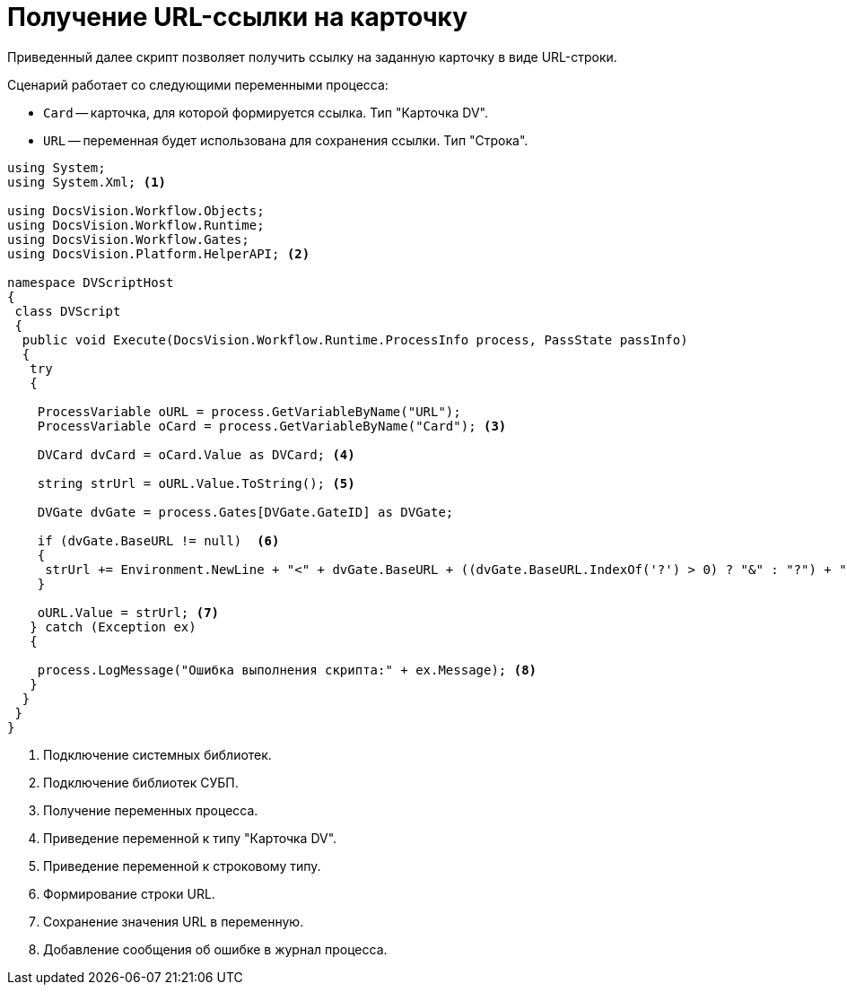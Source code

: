 = Получение URL-ссылки на карточку

Приведенный далее скрипт позволяет получить ссылку на заданную карточку в виде URL-строки.

.Сценарий работает со следующими переменными процесса:
* `Card` -- карточка, для которой формируется ссылка. Тип "Карточка DV".
* `URL` -- переменная будет использована для сохранения ссылки. Тип "Строка".

[source,csharp]
----
using System;
using System.Xml; <.>

using DocsVision.Workflow.Objects;
using DocsVision.Workflow.Runtime;
using DocsVision.Workflow.Gates;
using DocsVision.Platform.HelperAPI; <.>

namespace DVScriptHost
{
 class DVScript
 {
  public void Execute(DocsVision.Workflow.Runtime.ProcessInfo process, PassState passInfo)
  {
   try
   {

    ProcessVariable oURL = process.GetVariableByName("URL");
    ProcessVariable oCard = process.GetVariableByName("Card"); <.>
      
    DVCard dvCard = oCard.Value as DVCard; <.>
        
    string strUrl = oURL.Value.ToString(); <.>

    DVGate dvGate = process.Gates[DVGate.GateID] as DVGate;
       
    if (dvGate.BaseURL != null)  <.>
    {
     strUrl += Environment.NewLine + "<" + dvGate.BaseURL + ((dvGate.BaseURL.IndexOf('?') > 0) ? "&" : "?") + "CardID=" + dvCard.ID + ">";
    }
                
    oURL.Value = strUrl; <.>
   } catch (Exception ex)
   {
  
    process.LogMessage("Ошибка выполнения скрипта:" + ex.Message); <.>
   }
  }
 }
}
----
<.> Подключение системных библиотек.
<.> Подключение библиотек СУБП.
<.> Получение переменных процесса.
<.> Приведение переменной к типу "Карточка DV".
<.> Приведение переменной к строковому типу.
<.> Формирование строки URL.
<.> Сохранение значения URL в переменную.
<.> Добавление сообщения об ошибке в журнал процесса.
